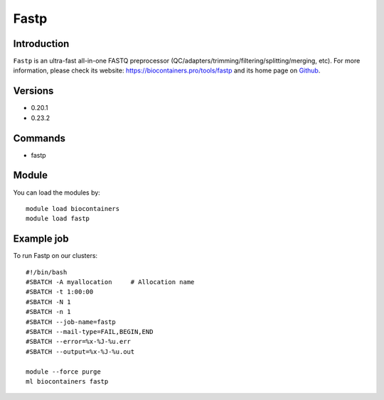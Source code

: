 .. _backbone-label:

Fastp
==============================

Introduction
~~~~~~~~
``Fastp`` is an ultra-fast all-in-one FASTQ preprocessor (QC/adapters/trimming/filtering/splitting/merging, etc). For more information, please check its website: https://biocontainers.pro/tools/fastp and its home page on `Github`_.

Versions
~~~~~~~~
- 0.20.1
- 0.23.2

Commands
~~~~~~~
- fastp

Module
~~~~~~~~
You can load the modules by::
    
    module load biocontainers
    module load fastp

Example job
~~~~~
To run Fastp on our clusters::

    #!/bin/bash
    #SBATCH -A myallocation     # Allocation name 
    #SBATCH -t 1:00:00
    #SBATCH -N 1
    #SBATCH -n 1
    #SBATCH --job-name=fastp
    #SBATCH --mail-type=FAIL,BEGIN,END
    #SBATCH --error=%x-%J-%u.err
    #SBATCH --output=%x-%J-%u.out

    module --force purge
    ml biocontainers fastp

.. _Github: https://github.com/OpenGene/fastp/